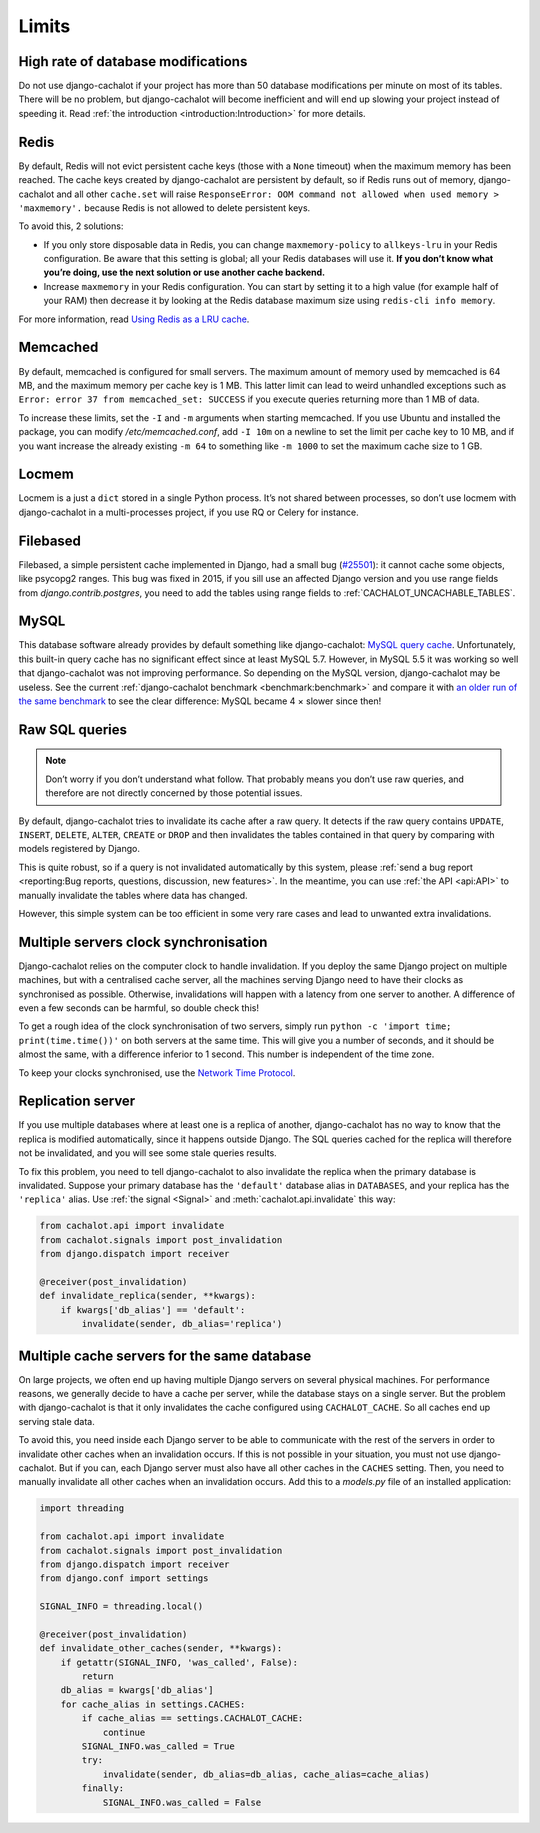 Limits
------

High rate of database modifications
...................................

Do not use django-cachalot if your project has more than 50 database
modifications per minute on most of its tables. There will be no problem,
but django-cachalot will become inefficient and will end up slowing
your project instead of speeding it.
Read :ref:`the introduction <introduction:Introduction>` for more details.

Redis
.....

By default, Redis will not evict persistent cache keys (those with a ``None``
timeout) when the maximum memory has been reached. The cache keys created
by django-cachalot are persistent by default, so if Redis runs out of memory,
django-cachalot and all other ``cache.set`` will raise
``ResponseError: OOM command not allowed when used memory > 'maxmemory'.``
because Redis is not allowed to delete persistent keys.

To avoid this, 2 solutions:

- If you only store disposable data in Redis, you can change
  ``maxmemory-policy`` to ``allkeys-lru`` in your Redis configuration.
  Be aware that this setting is global; all your Redis databases will use it.
  **If you don’t know what you’re doing, use the next solution or use
  another cache backend.**
- Increase ``maxmemory`` in your Redis configuration.
  You can start by setting it to a high value (for example half of your RAM)
  then decrease it by looking at the Redis database maximum size using
  ``redis-cli info memory``.

For more information, read
`Using Redis as a LRU cache <http://redis.io/topics/lru-cache>`_.

Memcached
.........

By default, memcached is configured for small servers.
The maximum amount of memory used by memcached is 64 MB,
and the maximum memory per cache key is 1 MB. This latter limit can lead to
weird unhandled exceptions such as
``Error: error 37 from memcached_set: SUCCESS``
if you execute queries returning more than 1 MB of data.

To increase these limits, set the ``-I`` and ``-m`` arguments when starting
memcached. If you use Ubuntu and installed the package, you can modify
`/etc/memcached.conf`, add ``-I 10m`` on a newline to set the limit
per cache key to 10 MB, and if you want increase the already existing ``-m 64``
to something like ``-m 1000`` to set the maximum cache size to 1 GB.

Locmem
......

Locmem is a just a ``dict`` stored in a single Python process.
It’s not shared between processes, so don’t use locmem with django-cachalot
in a multi-processes project, if you use RQ or Celery for instance.

Filebased
.........

Filebased, a simple persistent cache implemented in Django, had a small bug
(`#25501 <https://code.djangoproject.com/ticket/25501>`_):
it cannot cache some objects, like psycopg2 ranges. This bug was fixed in 2015, if you sill use an affected Django version and you use range fields from `django.contrib.postgres`, you need to add the tables using range fields
to :ref:`CACHALOT_UNCACHABLE_TABLES`.

MySQL
.....

This database software already provides by default something like
django-cachalot:
`MySQL query cache <http://dev.mysql.com/doc/refman/5.7/en/query-cache.html>`_.
Unfortunately, this built-in query cache has no significant effect
since at least MySQL 5.7. However, in MySQL 5.5 it was working so well that
django-cachalot was not improving performance.
So depending on the MySQL version, django-cachalot may be useless.
See the current :ref:`django-cachalot benchmark <benchmark:benchmark>` and compare it with
`an older run of the same benchmark <http://django-cachalot.readthedocs.io/en/1.2.0/benchmark.html>`_
to see the clear difference: MySQL became 4 × slower since then!

Raw SQL queries
...............

.. note::
   Don’t worry if you don’t understand what follow. That probably means you
   don’t use raw queries, and therefore are not directly concerned by
   those potential issues.

By default, django-cachalot tries to invalidate its cache after a raw query.
It detects if the raw query contains ``UPDATE``, ``INSERT``, ``DELETE``,
``ALTER``, ``CREATE`` or ``DROP`` and then invalidates the tables contained
in that query by comparing with models registered by Django.

This is quite robust, so if a query is not invalidated automatically
by this system, please :ref:`send a bug report <reporting:Bug reports, questions, discussion, new features>`.
In the meantime, you can use :ref:`the API <api:API>` to manually invalidate
the tables where data has changed.

However, this simple system can be too efficient in some very rare cases
and lead to unwanted extra invalidations.


Multiple servers clock synchronisation
......................................

Django-cachalot relies on the computer clock to handle invalidation.
If you deploy the same Django project on multiple machines,
but with a centralised cache server, all the machines serving Django need
to have their clocks as synchronised as possible.
Otherwise, invalidations will happen with a latency from one server to another.
A difference of even a few seconds can be harmful, so double check this!

To get a rough idea of the clock synchronisation of two servers, simply run
``python -c 'import time; print(time.time())'`` on both servers at the same
time. This will give you a number of seconds, and it should be almost the same,
with a difference inferior to 1 second. This number is independent
of the time zone.

To keep your clocks synchronised, use the
`Network Time Protocol <http://en.wikipedia.org/wiki/Network_Time_Protocol>`_.

Replication server
..................

If you use multiple databases where at least one is a replica of another,
django-cachalot has no way to know that the replica is modified
automatically, since it happens outside Django.
The SQL queries cached for the replica will therefore not be invalidated,
and you will see some stale queries results.

To fix this problem, you need to tell django-cachalot to also invalidate
the replica when the primary database is invalidated.
Suppose your primary database has the ``'default'`` database alias
in ``DATABASES``, and your replica has the ``'replica'`` alias.
Use :ref:`the signal <Signal>` and :meth:`cachalot.api.invalidate` this way:

.. code:: python

    from cachalot.api import invalidate
    from cachalot.signals import post_invalidation
    from django.dispatch import receiver

    @receiver(post_invalidation)
    def invalidate_replica(sender, **kwargs):
        if kwargs['db_alias'] == 'default':
            invalidate(sender, db_alias='replica')

Multiple cache servers for the same database
............................................

On large projects, we often end up having multiple Django servers on several
physical machines. For performance reasons, we generally decide to have a cache
per server, while the database stays on a single server. But the problem with
django-cachalot is that it only invalidates the cache configured using
``CACHALOT_CACHE``. So all caches end up serving stale data.

To avoid this, you need inside each Django server to be able to communicate
with the rest of the servers in order to invalidate other caches when
an invalidation occurs. If this is not possible in your situation, you must not
use django-cachalot. But if you can, each Django server must also have all
other caches in the ``CACHES`` setting. Then, you need to manually invalidate
all other caches when an invalidation occurs. Add this to a `models.py` file
of an installed application:

.. code:: python

    import threading

    from cachalot.api import invalidate
    from cachalot.signals import post_invalidation
    from django.dispatch import receiver
    from django.conf import settings

    SIGNAL_INFO = threading.local()

    @receiver(post_invalidation)
    def invalidate_other_caches(sender, **kwargs):
        if getattr(SIGNAL_INFO, 'was_called', False):
            return
        db_alias = kwargs['db_alias']
        for cache_alias in settings.CACHES:
            if cache_alias == settings.CACHALOT_CACHE:
                continue
            SIGNAL_INFO.was_called = True
            try:
                invalidate(sender, db_alias=db_alias, cache_alias=cache_alias)
            finally:
                SIGNAL_INFO.was_called = False

